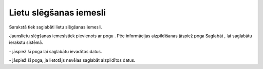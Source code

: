 .. 4207 Lietu slēgšanas iemesli*************************** 


Sarakstā tiek saglabāti lietu slēgšanas iemesli.

Jaunslietu slēgšanas iemeslstiek pievienots ar pogu
|images_ozols/24708.png| . Pēc informācijas aizpildīšanas jāspiež poga
Saglabāt , lai saglabātu ierakstu sistēmā.



|images_ozols/26311.png|



|images_ozols/25621.png| - jāspiež šī poga lai saglabātu ievadītos
datus.

|images_ozols/25675.png| - jāspiež šī poga, ja lietotājs nevēlas
saglabāt aizpildītos datus.

.. |images_ozols/24708.png| image:: images_ozols/24708.png
       :scale: 100%

.. |images_ozols/26311.png| image:: images_ozols/26311.png
       :scale: 100%

.. |images_ozols/25621.png| image:: images_ozols/25621.png
       :scale: 100%

.. |images_ozols/25675.png| image:: images_ozols/25675.png
       :scale: 100%

 